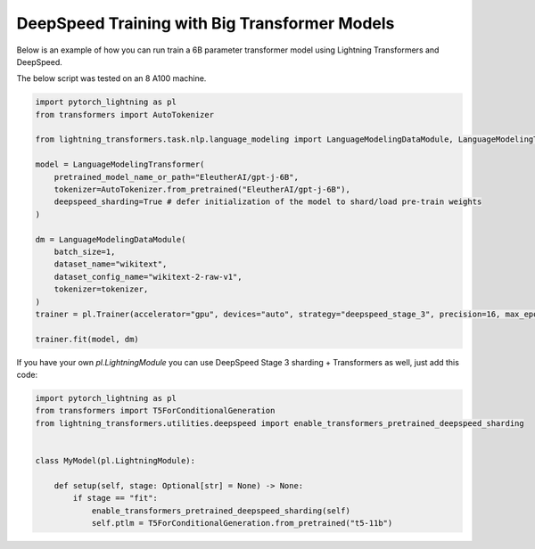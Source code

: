 .. _large_model:

DeepSpeed Training with Big Transformer Models
==============================================

Below is an example of how you can run train a 6B parameter transformer model using Lightning Transformers and DeepSpeed.

The below script was tested on an 8 A100 machine.

.. code-block:: python

    import pytorch_lightning as pl
    from transformers import AutoTokenizer

    from lightning_transformers.task.nlp.language_modeling import LanguageModelingDataModule, LanguageModelingTransformer

    model = LanguageModelingTransformer(
        pretrained_model_name_or_path="EleutherAI/gpt-j-6B",
        tokenizer=AutoTokenizer.from_pretrained("EleutherAI/gpt-j-6B"),
        deepspeed_sharding=True # defer initialization of the model to shard/load pre-train weights
    )

    dm = LanguageModelingDataModule(
        batch_size=1,
        dataset_name="wikitext",
        dataset_config_name="wikitext-2-raw-v1",
        tokenizer=tokenizer,
    )
    trainer = pl.Trainer(accelerator="gpu", devices="auto", strategy="deepspeed_stage_3", precision=16, max_epochs=1)

    trainer.fit(model, dm)

If you have your own `pl.LightningModule` you can use DeepSpeed Stage 3 sharding + Transformers as well, just add this code:

.. code-block:: python

    import pytorch_lightning as pl
    from transformers import T5ForConditionalGeneration
    from lightning_transformers.utilities.deepspeed import enable_transformers_pretrained_deepspeed_sharding


    class MyModel(pl.LightningModule):

        def setup(self, stage: Optional[str] = None) -> None:
            if stage == "fit":
                enable_transformers_pretrained_deepspeed_sharding(self)
                self.ptlm = T5ForConditionalGeneration.from_pretrained("t5-11b")
